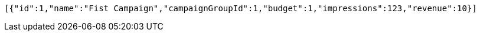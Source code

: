 [source,options="nowrap"]
----
[{"id":1,"name":"Fist Campaign","campaignGroupId":1,"budget":1,"impressions":123,"revenue":10}]
----